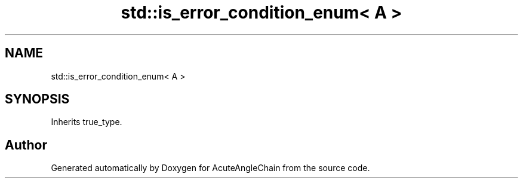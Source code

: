 .TH "std::is_error_condition_enum< A >" 3 "Sun Jun 3 2018" "AcuteAngleChain" \" -*- nroff -*-
.ad l
.nh
.SH NAME
std::is_error_condition_enum< A >
.SH SYNOPSIS
.br
.PP
.PP
Inherits true_type\&.

.SH "Author"
.PP 
Generated automatically by Doxygen for AcuteAngleChain from the source code\&.
